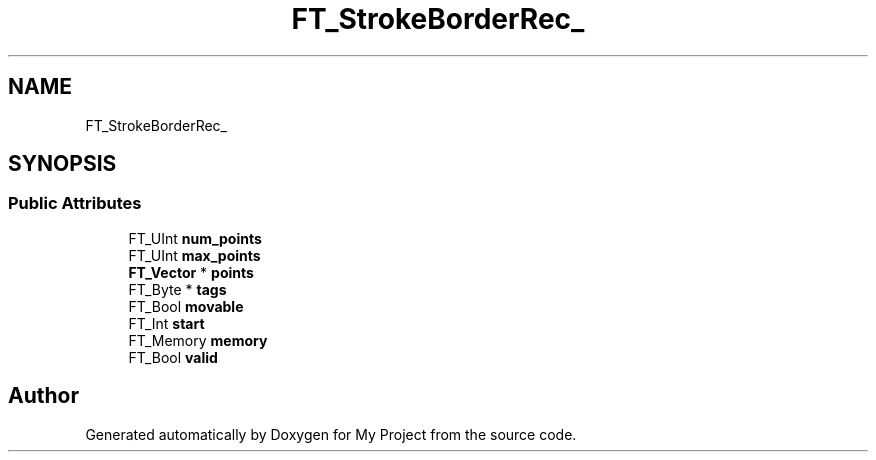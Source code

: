 .TH "FT_StrokeBorderRec_" 3 "Wed Feb 1 2023" "Version Version 0.0" "My Project" \" -*- nroff -*-
.ad l
.nh
.SH NAME
FT_StrokeBorderRec_
.SH SYNOPSIS
.br
.PP
.SS "Public Attributes"

.in +1c
.ti -1c
.RI "FT_UInt \fBnum_points\fP"
.br
.ti -1c
.RI "FT_UInt \fBmax_points\fP"
.br
.ti -1c
.RI "\fBFT_Vector\fP * \fBpoints\fP"
.br
.ti -1c
.RI "FT_Byte * \fBtags\fP"
.br
.ti -1c
.RI "FT_Bool \fBmovable\fP"
.br
.ti -1c
.RI "FT_Int \fBstart\fP"
.br
.ti -1c
.RI "FT_Memory \fBmemory\fP"
.br
.ti -1c
.RI "FT_Bool \fBvalid\fP"
.br
.in -1c

.SH "Author"
.PP 
Generated automatically by Doxygen for My Project from the source code\&.
